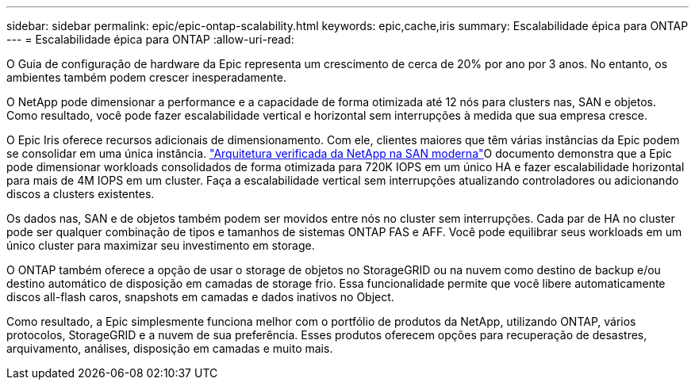 ---
sidebar: sidebar 
permalink: epic/epic-ontap-scalability.html 
keywords: epic,cache,iris 
summary: Escalabilidade épica para ONTAP 
---
= Escalabilidade épica para ONTAP
:allow-uri-read: 


[role="lead"]
O Guia de configuração de hardware da Epic representa um crescimento de cerca de 20% por ano por 3 anos. No entanto, os ambientes também podem crescer inesperadamente.

O NetApp pode dimensionar a performance e a capacidade de forma otimizada até 12 nós para clusters nas, SAN e objetos. Como resultado, você pode fazer escalabilidade vertical e horizontal sem interrupções à medida que sua empresa cresce.

O Epic Iris oferece recursos adicionais de dimensionamento. Com ele, clientes maiores que têm várias instâncias da Epic podem se consolidar em uma única instância. link:https://www.netapp.com/media/27905-nva-1159-design.pdf["Arquitetura verificada da NetApp na SAN moderna"^]O documento demonstra que a Epic pode dimensionar workloads consolidados de forma otimizada para 720K IOPS em um único HA e fazer escalabilidade horizontal para mais de 4M IOPS em um cluster. Faça a escalabilidade vertical sem interrupções atualizando controladores ou adicionando discos a clusters existentes.

Os dados nas, SAN e de objetos também podem ser movidos entre nós no cluster sem interrupções. Cada par de HA no cluster pode ser qualquer combinação de tipos e tamanhos de sistemas ONTAP FAS e AFF. Você pode equilibrar seus workloads em um único cluster para maximizar seu investimento em storage.

O ONTAP também oferece a opção de usar o storage de objetos no StorageGRID ou na nuvem como destino de backup e/ou destino automático de disposição em camadas de storage frio. Essa funcionalidade permite que você libere automaticamente discos all-flash caros, snapshots em camadas e dados inativos no Object.

Como resultado, a Epic simplesmente funciona melhor com o portfólio de produtos da NetApp, utilizando ONTAP, vários protocolos, StorageGRID e a nuvem de sua preferência. Esses produtos oferecem opções para recuperação de desastres, arquivamento, análises, disposição em camadas e muito mais.
